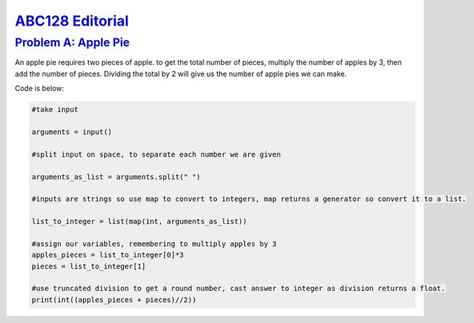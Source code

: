 .. _ABC128:

`ABC128 Editorial <https://atcoder.jp/contests/abc126>`_
===============================================================


.. _ABC128A:

`Problem A: Apple Pie <https://atcoder.jp/contests/abc128/tasks/abc128_a>`_
^^^^^^^^^^^^^^^^^^^^^^^^^^^^^^^^^^^^^^^^^^^^^^^^^^^^^^^^^^^^^^^^^^^^^^^^^^^^^^^^^^^^^^^



An apple pie requires two pieces of apple. to get the total number of pieces, multiply the number of apples by 3, then add the number of pieces. Dividing the total by 2 will give us the number of apple pies we can make.

Code is below:

.. code-block:: python
    
    #take input 

    arguments = input()

    #split input on space, to separate each number we are given

    arguments_as_list = arguments.split(" ")

    #inputs are strings so use map to convert to integers, map returns a generator so convert it to a list.

    list_to_integer = list(map(int, arguments_as_list))

    #assign our variables, remembering to multiply apples by 3
    apples_pieces = list_to_integer[0]*3
    pieces = list_to_integer[1]

    #use truncated division to get a round number, cast answer to integer as division returns a float.
    print(int((apples_pieces + pieces)//2))



